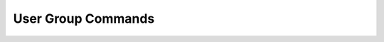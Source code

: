 User Group Commands
------------------------------

.. click:: uac_cli.main:user_group
    :prog: uac user_group
    :nested: full